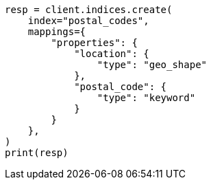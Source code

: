 // This file is autogenerated, DO NOT EDIT
// ingest/geo-match-enrich-policy-type-ex.asciidoc:17

[source, python]
----
resp = client.indices.create(
    index="postal_codes",
    mappings={
        "properties": {
            "location": {
                "type": "geo_shape"
            },
            "postal_code": {
                "type": "keyword"
            }
        }
    },
)
print(resp)
----
